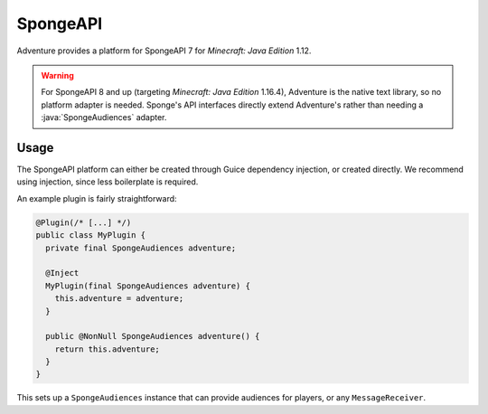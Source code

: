 =========
SpongeAPI
=========

Adventure provides a platform for SpongeAPI 7 for *Minecraft: Java Edition* 1.12. 

.. warning:: 

  For SpongeAPI 8 and up (targeting *Minecraft: Java Edition* 1.16.4), Adventure is the native text library, so no platform adapter is needed.
  Sponge's API interfaces directly extend Adventure's rather than needing a :java:`SpongeAudiences` adapter.

.. kyori-dep:: adventure-platform-spongeapi platform

Usage
~~~~~

The SpongeAPI platform can either be created through Guice dependency injection, or created directly. We recommend using injection, since less boilerplate is required.

An example plugin is fairly straightforward:

.. code:: java

   @Plugin(/* [...] */)
   public class MyPlugin {
     private final SpongeAudiences adventure;

     @Inject
     MyPlugin(final SpongeAudiences adventure) {
       this.adventure = adventure;
     }

     public @NonNull SpongeAudiences adventure() {
       return this.adventure;
     }
   }


This sets up a ``SpongeAudiences`` instance that can provide audiences for players, or any ``MessageReceiver``.
